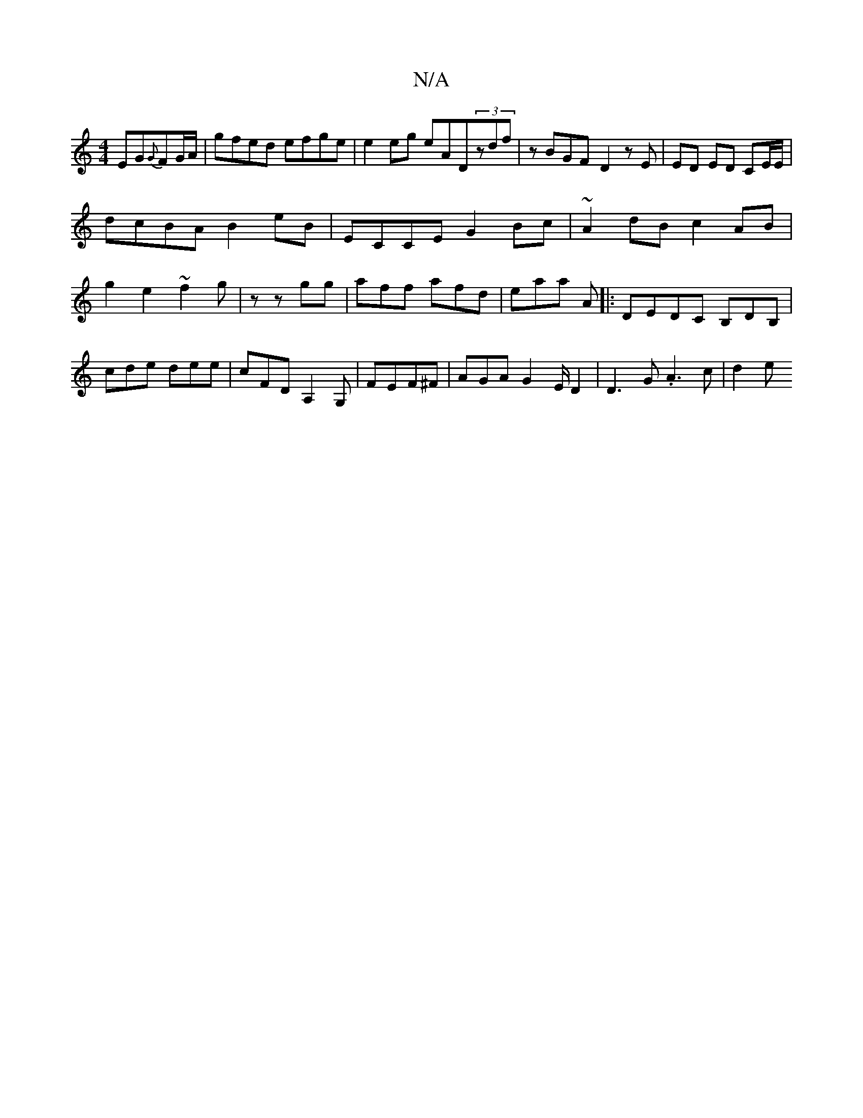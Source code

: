 X:1
T:N/A
M:4/4
R:N/A
K:Cmajor
EG{G}FG/A/|gfed efge|e2eg eAD(3zdf|zBGF- D2 zE|ED ED CE/E/|
dcBA B2 eB|ECCE G2 Bc |~A2 dB c2 AB | g2e2 ~f2 g | z zgg|aff afd|eaa A|:DEDC B,DB, | cde dee | cFD A,2 G,|FEF^F |AGA G2 E/D2|D3G .A3c | d2 e